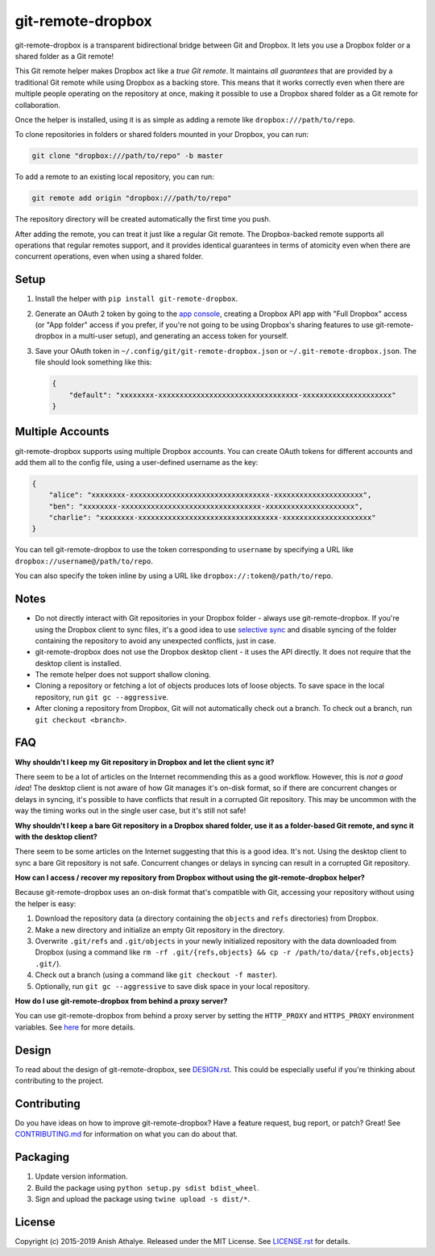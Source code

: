 git-remote-dropbox
==================

git-remote-dropbox is a transparent bidirectional bridge between Git and
Dropbox. It lets you use a Dropbox folder or a shared folder as a Git remote!

This Git remote helper makes Dropbox act like a *true Git remote*. It maintains
*all guarantees* that are provided by a traditional Git remote while using
Dropbox as a backing store. This means that it works correctly even when there
are multiple people operating on the repository at once, making it possible to
use a Dropbox shared folder as a Git remote for collaboration.

Once the helper is installed, using it is as simple as adding a remote like
``dropbox:///path/to/repo``.

To clone repositories in folders or shared folders mounted in your Dropbox, you
can run:

.. code:: bash

    git clone "dropbox:///path/to/repo" -b master

To add a remote to an existing local repository, you can run:

.. code:: bash

    git remote add origin "dropbox:///path/to/repo"

The repository directory will be created automatically the first time you push.

After adding the remote, you can treat it just like a regular Git remote. The
Dropbox-backed remote supports all operations that regular remotes support, and
it provides identical guarantees in terms of atomicity even when there are
concurrent operations, even when using a shared folder.

Setup
-----

1. Install the helper with ``pip install git-remote-dropbox``.

2. Generate an OAuth 2 token by going to the `app console
   <https://www.dropbox.com/developers/apps>`__, creating a Dropbox API app
   with "Full Dropbox" access (or "App folder" access if you prefer, if you're
   not going to be using Dropbox's sharing features to use git-remote-dropbox
   in a multi-user setup), and generating an access token for yourself.

3. Save your OAuth token in ``~/.config/git/git-remote-dropbox.json`` or
   ``~/.git-remote-dropbox.json``. The file should look something like this:

   .. code:: json

       {
           "default": "xxxxxxxx-xxxxxxxxxxxxxxxxxxxxxxxxxxxxxxxxx-xxxxxxxxxxxxxxxxxxxxx"
       }

Multiple Accounts
-----------------

git-remote-dropbox supports using multiple Dropbox accounts. You can create
OAuth tokens for different accounts and add them all to the config file, using
a user-defined username as the key:

.. code:: json

    {
        "alice": "xxxxxxxx-xxxxxxxxxxxxxxxxxxxxxxxxxxxxxxxxx-xxxxxxxxxxxxxxxxxxxxx",
        "ben": "xxxxxxxx-xxxxxxxxxxxxxxxxxxxxxxxxxxxxxxxxx-xxxxxxxxxxxxxxxxxxxxx",
        "charlie": "xxxxxxxx-xxxxxxxxxxxxxxxxxxxxxxxxxxxxxxxxx-xxxxxxxxxxxxxxxxxxxxx"
    }

You can tell git-remote-dropbox to use the token corresponding to ``username``
by specifying a URL like ``dropbox://username@/path/to/repo``.

You can also specify the token inline by using a URL like
``dropbox://:token@/path/to/repo``.

Notes
-----

- Do not directly interact with Git repositories in your Dropbox folder -
  always use git-remote-dropbox. If you're using the Dropbox client to sync
  files, it's a good idea to use `selective sync
  <https://www.dropbox.com/en/help/175#select>`__ and disable syncing of the
  folder containing the repository to avoid any unexpected conflicts, just in
  case.

- git-remote-dropbox does not use the Dropbox desktop client - it uses the API
  directly. It does not require that the desktop client is installed.

- The remote helper does not support shallow cloning.

- Cloning a repository or fetching a lot of objects produces lots of loose
  objects. To save space in the local repository, run ``git gc --aggressive``.

- After cloning a repository from Dropbox, Git will not automatically check out
  a branch. To check out a branch, run ``git checkout <branch>``.

FAQ
---

**Why shouldn't I keep my Git repository in Dropbox and let the client sync
it?**

There seem to be a lot of articles on the Internet recommending this as a good
workflow. However, this is *not a good idea*! The desktop client is not aware
of how Git manages it's on-disk format, so if there are concurrent changes or
delays in syncing, it's possible to have conflicts that result in a corrupted
Git repository. This may be uncommon with the way the timing works out in the
single user case, but it's still not safe!

**Why shouldn't I keep a bare Git repository in a Dropbox shared folder, use it
as a folder-based Git remote, and sync it with the desktop client?**

There seem to be some articles on the Internet suggesting that this is a good
idea. It's not. Using the desktop client to sync a bare Git repository is not
safe. Concurrent changes or delays in syncing can result in a corrupted Git
repository.

**How can I access / recover my repository from Dropbox without using the
git-remote-dropbox helper?**

Because git-remote-dropbox uses an on-disk format that's compatible with Git,
accessing your repository without using the helper is easy:

1. Download the repository data (a directory containing the ``objects`` and
   ``refs`` directories) from Dropbox.

2. Make a new directory and initialize an empty Git repository in the
   directory.

3. Overwrite ``.git/refs`` and ``.git/objects`` in your newly initialized
   repository with the data downloaded from Dropbox (using a command like ``rm
   -rf .git/{refs,objects} && cp -r /path/to/data/{refs,objects} .git/``).

4. Check out a branch (using a command like ``git checkout -f master``).

5. Optionally, run ``git gc --aggressive`` to save disk space in your local
   repository.

**How do I use git-remote-dropbox from behind a proxy server?**

You can use git-remote-dropbox from behind a proxy server by setting the
``HTTP_PROXY`` and ``HTTPS_PROXY`` environment variables. See `here
<http://docs.python-requests.org/en/latest/user/advanced/#proxies>`__ for more
details.

Design
------

To read about the design of git-remote-dropbox, see `DESIGN.rst <DESIGN.rst>`__.
This could be especially useful if you're thinking about contributing to the
project.

Contributing
------------

Do you have ideas on how to improve git-remote-dropbox? Have a feature request,
bug report, or patch? Great! See `CONTRIBUTING.md <CONTRIBUTING.md>`__ for
information on what you can do about that.

Packaging
---------

1. Update version information.

2. Build the package using ``python setup.py sdist bdist_wheel``.

3. Sign and upload the package using ``twine upload -s dist/*``.

License
-------

Copyright (c) 2015-2019 Anish Athalye. Released under the MIT License. See
`LICENSE.rst <LICENSE.rst>`__ for details.
